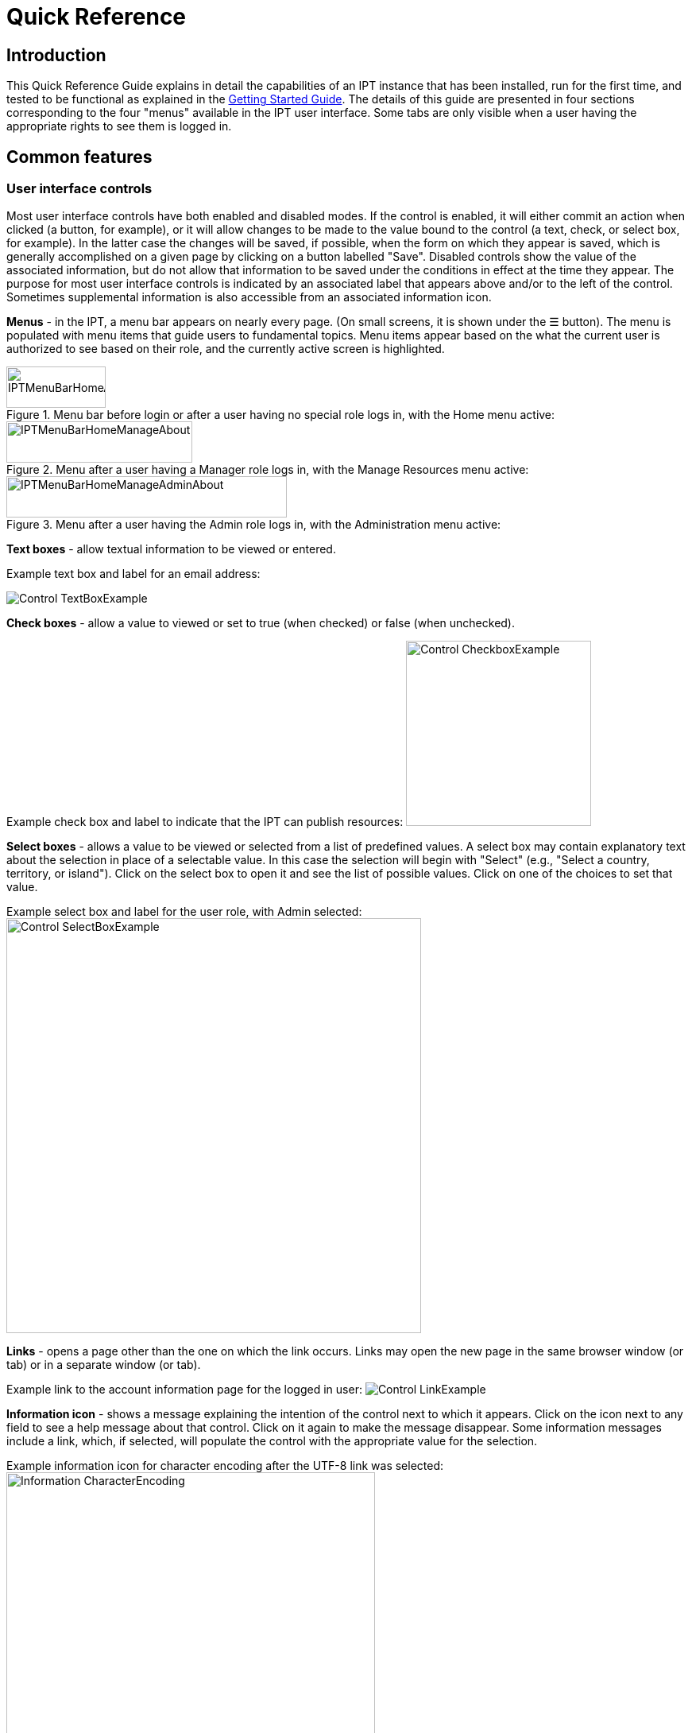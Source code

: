 = Quick Reference

== Introduction

This Quick Reference Guide explains in detail the capabilities of an IPT instance that has been installed, run for the first time, and tested to be functional as explained in the xref:getting-started.adoc[Getting Started Guide]. The details of this guide are presented in four sections corresponding to the four "menus" available in the IPT user interface. Some tabs are only visible when a user having the appropriate rights to see them is logged in.

== Common features

=== User interface controls
Most user interface controls have both enabled and disabled modes. If the control is enabled, it will either commit an action when clicked (a button, for example), or it will allow changes to be made to the value bound to the control (a text, check, or select box, for example). In the latter case the changes will be saved, if possible, when the form on which they appear is saved, which is generally accomplished on a given page by clicking on a button labelled "Save". Disabled controls show the value of the associated information, but do not allow that information to be saved under the conditions in effect at the time they appear. The purpose for most user interface controls is indicated by an associated label that appears above and/or to the left of the control. Sometimes supplemental information is also accessible from an associated information icon.

*Menus* - in the IPT, a menu bar appears on nearly every page. (On small screens, it is shown under the ☰ button).  The menu is populated with menu items that guide users to fundamental topics. Menu items appear based on the what the current user is authorized to see based on their role, and the currently active screen is highlighted.

.Menu bar before login or after a user having no special role logs in, with the Home menu active:
image::ipt2/controls/IPTMenuBarHomeAbout.png[width=125,height=52]

.Menu after a user having a Manager role logs in, with the Manage Resources menu active:
image::ipt2/controls/IPTMenuBarHomeManageAbout.png[width=234,height=52]

.Menu after a user having the Admin role logs in, with the Administration menu active:
image::ipt2/controls/IPTMenuBarHomeManageAdminAbout.png[width=353,height=52]

**Text boxes** - allow textual information to be viewed or entered.

Example text box and label for an email address:

image::ipt2/controls/Control-TextBoxExample.png[]

**Check boxes** - allow a value to viewed or set to true (when checked) or false (when unchecked).

Example check box and label to indicate that the IPT can publish resources: image:ipt2/controls/Control-CheckboxExample.png[width=233]

**Select boxes** - allows a value to be viewed or selected from a list of predefined values. A select box may contain explanatory text about the selection in place of a selectable value. In this case the selection will begin with "Select" (e.g., "Select a country, territory, or island"). Click on the select box to open it and see the list of possible values. Click on one of the choices to set that value.

Example select box and label for the user role, with Admin selected: image:ipt2/controls/Control-SelectBoxExample.png[width=522]

**Links** - opens a page other than the one on which the link occurs. Links may open the new page in the same browser window (or tab) or in a separate window (or tab).

Example link to the account information page for the logged in user: image:ipt2/Control-LinkExample.png[]

**Information icon** - shows a message explaining the intention of the control next to which it appears. Click on the icon next to any field to see a help message about that control. Click on it again to make the message disappear. Some information messages include a link, which, if selected, will populate the control with the appropriate value for the selection.

Example information icon for character encoding after the UTF-8 link was selected: image:ipt2/controls/Information-CharacterEncoding.png[width=464]

**Documentation icon** image:ipt2/controls/Control-DocumentationIcon.png[width=22] - this icon indicates that there is a detailed information page about the subject with which the icon is associated. Click on the icon to open the page in a new browser window.

**Trash icon** image:ipt2/Control-TrashIcon.png[] - this icon is associated with other controls on the page. Clicking on the icon will delete the associated data.

**Calendar icon** image:ipt2/Control-CalendarIcon.png[] - this icon is associated with a text field meant to contain a date. Clicking on the icon opens a small calendar with controls that allow the user to scroll forward and backward from the currently selected month and year, select boxes to choose a different month or year, and days of the week arranged in a standard New Era calendar. Selecting a specific day will place the date in the correct format into the associated text box.

Example calendar associated with an text box labelled "End Date" in which 31 Dec 2010 is the current date but not yet selected:

image:ipt2/Control-TextBoxWithCalendarOpen.png[]

**Sortable Table** - a table that allows the rows to be sorted by the values of a selected column in ascending or descending order. The column headers are the labels for the columns, which appear as links. Click on a column header to sort the table using the values in that column. Click again on the same column header to sort the table in the opposite direction.

Example table sorted in ascending order by the column labelled "Name".
image:ipt2/Control-TableSortedAscending.png[]

Example table sorted in descending order by the column labelled "Type".
image:ipt2/Control-TableSortedDescending.png[]

==== File upload

Files can be uploaded in the IPT during two actions: when xref:manage-resources.adoc#_create_a_new_resource[creating a new resource], or when xref:manage-resources.adoc#_source_data[adding new source data files].

image:ipt2/controls/Control-UploadCreateResource.png[width=238]

image:ipt2/controls/Control-UploadSourceData.png[width=230]

The IPT has an upload size limit of 100MB. There is no limit to the size of Darwin Core Archive the IPT can export/publish though. For loading datasets larger than 100MB in size into the IPT, the following work-arounds are recommended:

* compressing the file (with zip or gzip)
* loading the data into one of the many xref:database-connection.adoc[databases supported by the IPT]
* splitting the file up (when the dataset is published the IPT will concatenate the files in the order they are mapped)

=== Controls that appear on all pages
This section describes several features that are accessible in the header and footer of most of the pages of the IPT.

==== Header
The header section of the IPT appears in the upper right of most pages and allows basic control over the IPT, including who is using it, and in what language. Following are two screen images showing the two possible states in which the header may be found - logged in, and not logged in.

Header, not logged in, English language chosen for the user interface:

image::ipt2/controls/IPTHeaderNotLoggedIn.png[width=350,height=54]

Header, logged in, English language chosen for the user interface:

image::ipt2/controls/IPTHeaderLoggedIn.png[width=350,height=54]

* **Login** - A user who has already been created in this IPT instance can log in by entering the email address and password in the upper right-hand corner of the page, and then click on the "Login" link. Only an existing user having the Admin role can create new users. The process for creating new users is explained under the "Configure User accounts" heading in the "Administration Menu" section. The process of initializing the IPT creates the first user having the Admin role.
* **Logout** - If someone is logged in to the IPT, the email address of the person who is logged in is given in the upper right-hand corner of the page along with a "Logout" link.
* **Account** - To see this link and the page to which it leads, you must be logged into the IPT. The page shows the details of the account information for the person who is logged in to the IPT and allows them to be changed. The details of the fields found on this page can be found under the "Configure User accounts" heading in the "Administration Menu" section.
* **Language selection** - In the upper right-hand corner of the page is a name depicting the language in which the IPT is currently being presented. The default language for the IPT is English. The language of the user interface can be changed by selecting a name for the desired language, if available. GBIF actively seeks translations for the IPT into additional languages. For more information, consult the xref:translations.adoc[How to Translate] page.

==== Footer
The footer section of the IPT appears along the bottom of most pages and contains information about the IPT version and links to important resources.

image::ipt2/controls/IPTFooter.png[]

* **Version** - At the left of the footer at bottom of the page is the version of the IPT that is currently running. The version information can be used to determine which features are included in the IPT and what bugs are known to exist. This is the version information that is requested when making bug reports.
* **About the IPT** - This link leads to the https://www.gbif.org/ipt[IPT website], where further information about the IPT can be found, including the version history, roadmap, uptake statistics, and further related documentation.
* **User Manual** - This link opens the most recently released online version of the IPT User Manual.
* https://github.com/gbif/ipt/issues/[*Report a bug*] - This link opens the list of known open issues for the IPT. If you think you have encountered a bug, look at the list of known issues first to see if the bug has already been reported. If it has, you may add new information as a comment to the existing bug report that might help engineers to diagnose the problem and get it fixed. If no bug similar to the one you have encountered in the IPT appears on the list, you can create a new bug report by clicking on the "New issues" link. When entering a bug report, it is useful to include the version of the IPT you are using (see the explanation for "Version", above).
* https://github.com/gbif/ipt/issues/new[*Request new feature*] - This link opens a specific form in the IPT issue tracker that can be filled in to request a capability that the IPT does not currently have.
* **Copyright** - The copyright for the IPT software is held by the Global Biodiversity Information Facility. A link to the home page for GBIF is provided. Details of the copyright and licensing can be seen in the "About the IPT" section of this user manual.

== Home Menu (visible to all users)
This page allows users to view a list of public resources, if any, and to look at the detailed metadata of any resource on the list.

image::ipt2/v233/IPTHome.png[]

=== Public Resources Table
If there are any public resources, they will appear in a table having the following columns:

* **Logo** - the resource logo (configurable in Additional Metadata page of the resource metadata)
* **Name** - the title of the resource as given in the Title entry of the resource metadata. The Name appears as a link, which will open the resource's homepage (see below).
* **Organization** - the organization under which the resource has been registered, if any. If the resource is not registered, the value in the Organization column will be "Not registered". Review the information under the "Organizations" heading in the "Administration Menu" section for more information about registering organizations and registering a resource under an organization.
* **Type** - the type of the resource as given in the Type drop down on the xref:manage-resources.adoc#_basic_metadata[Basic Metadata] page of the resource metadata
* **Subtype** - the subtype of the resource as given in the Subtype drop down on the xref:manage-resources.adoc#_basic_metadata[Basic Metadata] page of the resource metadata
* **Records** - the number of rows of data in the core data file of the last published Darwin Core Archive for the resource. For resources having data in one or more extension files, the number links to the Data Records page on the resource homepage showing a breakdown of record counts by extension.
* **Last modified** - either the date the resource was created or the date on which the data or metadata were last modified, whichever is more recent.
* **Last publication** - the date the resource was last published.
* **Next publication** - the date the resource will be published next.

=== RSS feed
The IPT supports syndication via RSS for those who wish to monitor when new resource versions get published, and how resources change over time. In fact each time a new resource version is broadcast, it will include a summary of what changed since the last version (assuming the publisher entered a change summary, otherwise it defaults to the resource description). The RSS feed is accessible by clicking on the link provided below the list of public hosted resources. The RSS feed can be read in any standard RSS client.

=== Registered resource inventory
The IPT provides a simple JSON inventory of all registered resources. This feature isn't shown on the user interface. To view simply append `/inventory/dataset` to the IPT public URL, e.g. https://ipt.gbif.org/inventory/dataset. GBIF uses this inventory to monitor whether it is properly indexing resources by comparing the target and indexed record counts.

=== Resource homepage
The resource homepage is aimed at external users of a resource. The homepage lists all the metadata about a selected version of a resource, provides links to download the version's data/metadata, and displays the resource's version history.

To view the resource homepage, user can click on the name link in the list of resources on the Home page. Another way to get to the resource's homepage is using its DOI: when a resource is assigned a DOI via the IPT, it always resolves to its homepage.

Please note only a user having the Admin role or one of the Manager roles can edit a resource's metadata. To learn more, please refer to the information under the "Edit an existing resource" heading in the "Manage Resources Menu" section.

image::ipt2/home/IPTHomeMetadataOverview.png[]

==== Version history
The version history table lists all published versions of the resource, enabling users to track changes to the resource over time and download previous versions' data/metadata. Please note, the IPT's Archival Mode must be turned on in order for old versions of DwC-A to be stored (see the xref:administration.adoc#_configure_ipt_settings[Configure IPT Settings] section). Only versions that are publicly accessible can be viewed by external users, whereas admins and resource managers can see all versions. For explanations of the table columns, refer to the information below.

image::ipt2/home/IPTVersionHistoryTable.png[]

Following are explanations of the table columns:

* **Version** - the published version's version number, which uses the major_version.minor_version format. The version of the resource homepage currently being viewed is clearly indicated. To open a specific version's homepage, click on the version number. **Note**: A major version change compared to the last published version indicates that a scientifically significant change has taken place.
* **Published on** - the date the published version was released.
* **Records** - the number of records the published version contains.
* **Change summary** - a summary of what has changed since the last published version.
* **DOI handle** - the DOI handle assigned to the published version. **Note**: If the DOI is different from the DOI of the last published version, this indicates that a scientifically significant change has been done to the resource.
* **Last modified by** - the IPT user that last modified the published version.

== Manage Resources Menu

Section moved to xref:manage-resources.adoc[Manage Resources].

== Administration Menu

Section moved to xref:administration.adoc[Administration].

== About Menu
The default About page gives information about the current IPT installation, including information about the hosting organization, if that has been registered. This page is meant to be customized for the individual IPT instance by editing the file called about.ftl in the directory called "config" within the IPT data directory (see the information under the "IPT Settings" heading in the "Administration Menu" section). The about.ftl file is a FreeMarker template that can contain a combination of HTML and variable references of the form `${host.variable!"alternate value if null"}`. After making changes to the about.ftl file, the About page will have to be restarted to show the changes. Look at the default about.ftl file for examples of variables that can be included.

image::ipt2/v22/IPTAbout.png[]

Here is the content of the about.ftl file resulting in the page as viewed above.

[source=html]
----
<h1>About this IPT installation</h1>
<#if host.name??>
<p>This is a default IPT hosted by ${host.name}</p>

<p>You can use the following variables about the hosting organization:</p>
<ul>
  <li>description = ${host.description!}</li>
  <li>name = ${host.name!}</li>
  <li>alias = ${host.alias!}</li>
  <li>homepageURL = ${host.homepageURL!}</li>
  <li>primaryContactType = ${host.primaryContactType!}</li>
  <li>primaryContactName = ${host.primaryContactName!}</li>
  <li>primaryContactDescription = ${host.primaryContactDescription!}</li>
  <li>primaryContactAddress = ${host.primaryContactAddress!}</li>
  <li>primaryContactEmail = ${host.primaryContactEmail!}</li>
  <li>primaryContactPhone = ${host.primaryContactPhone!}</li>
  <li>nodeKey = ${host.nodeKey!}</li>
  <li>nodeName = ${host.nodeName!}</li>
  <li>nodeContactEmail = ${host.nodeContactEmail!}</li>
</ul>
<#else>
This IPT installation has not been registered yet.
</#if>
----
